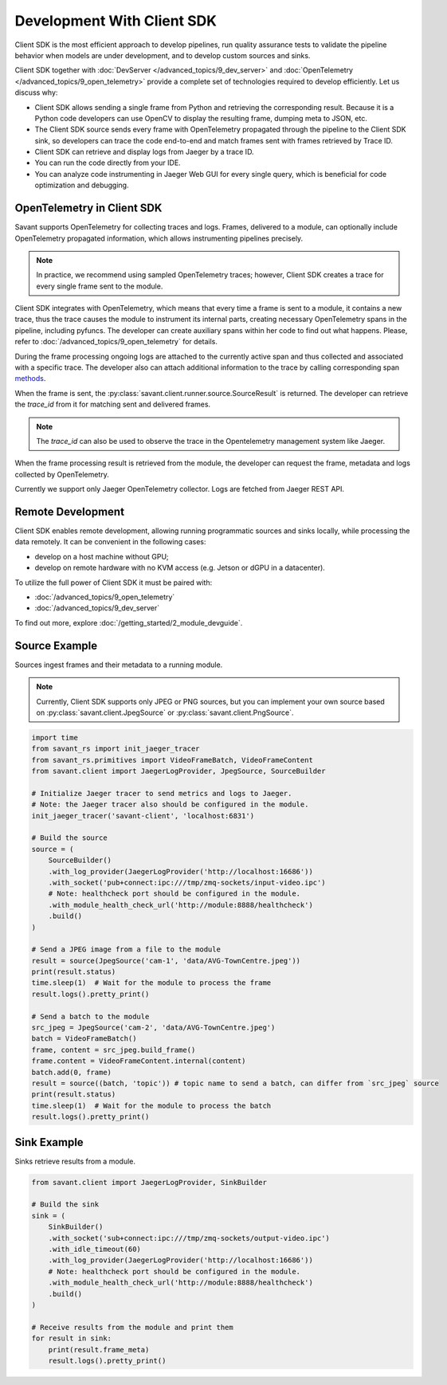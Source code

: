 Development With Client SDK
---------------------------

Client SDK is the most efficient approach to develop pipelines, run quality assurance tests to validate the pipeline behavior when models are under development, and to develop custom sources and sinks.

Client SDK together with :doc:`DevServer </advanced_topics/9_dev_server>` and :doc:`OpenTelemetry </advanced_topics/9_open_telemetry>` provide a complete set of technologies required to develop efficiently. Let us discuss why:

- Client SDK allows sending a single frame from Python and retrieving the corresponding result. Because it is a Python code developers can use OpenCV to display the resulting frame, dumping meta to JSON, etc.
- The Client SDK source sends every frame with OpenTelemetry propagated through the pipeline to the Client SDK sink, so developers can trace the code end-to-end and match frames sent with frames retrieved by Trace ID.
- Client SDK can retrieve and display logs from Jaeger by a trace ID.
- You can run the code directly from your IDE.
- You can analyze code instrumenting in Jaeger Web GUI for every single query, which is beneficial for code optimization and debugging.

OpenTelemetry in Client SDK
^^^^^^^^^^^^^^^^^^^^^^^^^^^

Savant supports OpenTelemetry for collecting traces and logs. Frames, delivered to a module, can optionally include OpenTelemetry propagated information, which allows instrumenting pipelines precisely.

.. note::

    In practice, we recommend using sampled OpenTelemetry traces; however, Client SDK creates a trace for every single frame sent to the module.

Client SDK integrates with OpenTelemetry, which means that every time a frame is sent to a module, it contains a new trace, thus the trace causes the module to instrument its internal parts, creating necessary OpenTelemetry spans in the pipeline, including pyfuncs. The developer can create auxiliary spans within her code to find out what happens. Please, refer to :doc:`/advanced_topics/9_open_telemetry` for details.

During the frame processing ongoing logs are attached to the currently active span and thus collected and associated with a specific trace. The developer also can attach additional information to the trace by calling corresponding span `methods <https://insight-platform.github.io/savant-rs/modules/savant_rs/utils.html#savant_rs.utils.TelemetrySpan>`_.

When the frame is sent, the :py:class:`savant.client.runner.source.SourceResult` is returned. The developer can retrieve the `trace_id` from it for matching sent and delivered frames.

.. note::

    The `trace_id` can also be used to observe the trace in the Opentelemetry management system like Jaeger.

When the frame processing result is retrieved from the module, the developer can request the frame, metadata and logs collected by OpenTelemetry.

Currently we support only Jaeger OpenTelemetry collector. Logs are fetched from Jaeger REST API.

Remote Development
^^^^^^^^^^^^^^^^^^

Client SDK enables remote development, allowing running programmatic sources and sinks locally, while processing the data remotely. It can be convenient in the  following cases:

- develop on a host machine without GPU;
- develop on remote hardware with no KVM access (e.g. Jetson or dGPU in a datacenter).

To utilize the full power of Client SDK it must be paired with:

- :doc:`/advanced_topics/9_open_telemetry`
- :doc:`/advanced_topics/9_dev_server`

To find out more, explore :doc:`/getting_started/2_module_devguide`.

Source Example
^^^^^^^^^^^^^^

Sources ingest frames and their metadata to a running module.

.. note::

    Currently, Client SDK supports only JPEG or PNG sources, but you can implement your own source based on :py:class:`savant.client.JpegSource` or :py:class:`savant.client.PngSource`.

.. code-block:: python

    import time
    from savant_rs import init_jaeger_tracer
    from savant_rs.primitives import VideoFrameBatch, VideoFrameContent
    from savant.client import JaegerLogProvider, JpegSource, SourceBuilder

    # Initialize Jaeger tracer to send metrics and logs to Jaeger.
    # Note: the Jaeger tracer also should be configured in the module.
    init_jaeger_tracer('savant-client', 'localhost:6831')

    # Build the source
    source = (
        SourceBuilder()
        .with_log_provider(JaegerLogProvider('http://localhost:16686'))
        .with_socket('pub+connect:ipc:///tmp/zmq-sockets/input-video.ipc')
        # Note: healthcheck port should be configured in the module.
        .with_module_health_check_url('http://module:8888/healthcheck')
        .build()
    )

    # Send a JPEG image from a file to the module
    result = source(JpegSource('cam-1', 'data/AVG-TownCentre.jpeg'))
    print(result.status)
    time.sleep(1)  # Wait for the module to process the frame
    result.logs().pretty_print()

    # Send a batch to the module
    src_jpeg = JpegSource('cam-2', 'data/AVG-TownCentre.jpeg')
    batch = VideoFrameBatch()
    frame, content = src_jpeg.build_frame()
    frame.content = VideoFrameContent.internal(content)
    batch.add(0, frame)
    result = source((batch, 'topic')) # topic name to send a batch, can differ from `src_jpeg` source
    print(result.status)
    time.sleep(1)  # Wait for the module to process the batch
    result.logs().pretty_print()


Sink Example
^^^^^^^^^^^^

Sinks retrieve results from a module.

.. code-block:: python

    from savant.client import JaegerLogProvider, SinkBuilder

    # Build the sink
    sink = (
        SinkBuilder()
        .with_socket('sub+connect:ipc:///tmp/zmq-sockets/output-video.ipc')
        .with_idle_timeout(60)
        .with_log_provider(JaegerLogProvider('http://localhost:16686'))
        # Note: healthcheck port should be configured in the module.
        .with_module_health_check_url('http://module:8888/healthcheck')
        .build()
    )

    # Receive results from the module and print them
    for result in sink:
        print(result.frame_meta)
        result.logs().pretty_print()



.. youtube:: -oTwsN6Cpxs